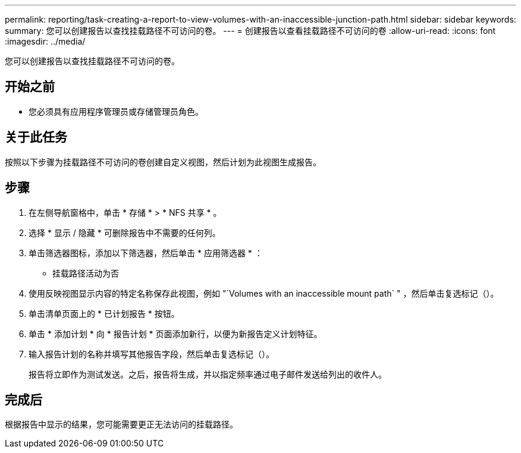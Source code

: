 ---
permalink: reporting/task-creating-a-report-to-view-volumes-with-an-inaccessible-junction-path.html 
sidebar: sidebar 
keywords:  
summary: 您可以创建报告以查找挂载路径不可访问的卷。 
---
= 创建报告以查看挂载路径不可访问的卷
:allow-uri-read: 
:icons: font
:imagesdir: ../media/


[role="lead"]
您可以创建报告以查找挂载路径不可访问的卷。



== 开始之前

* 您必须具有应用程序管理员或存储管理员角色。




== 关于此任务

按照以下步骤为挂载路径不可访问的卷创建自定义视图，然后计划为此视图生成报告。



== 步骤

. 在左侧导航窗格中，单击 * 存储 * > * NFS 共享 * 。
. 选择 * 显示 / 隐藏 * 可删除报告中不需要的任何列。
. 单击筛选器图标，添加以下筛选器，然后单击 * 应用筛选器 * ：
+
** 挂载路径活动为否


. 使用反映视图显示内容的特定名称保存此视图，例如 "`Volumes with an inaccessible mount path` " ，然后单击复选标记（image:../media/blue-check.gif[""]）。
. 单击清单页面上的 * 已计划报告 * 按钮。
. 单击 * 添加计划 * 向 * 报告计划 * 页面添加新行，以便为新报告定义计划特征。
. 输入报告计划的名称并填写其他报告字段，然后单击复选标记（image:../media/blue-check.gif[""]）。
+
报告将立即作为测试发送。之后，报告将生成，并以指定频率通过电子邮件发送给列出的收件人。





== 完成后

根据报告中显示的结果，您可能需要更正无法访问的挂载路径。
